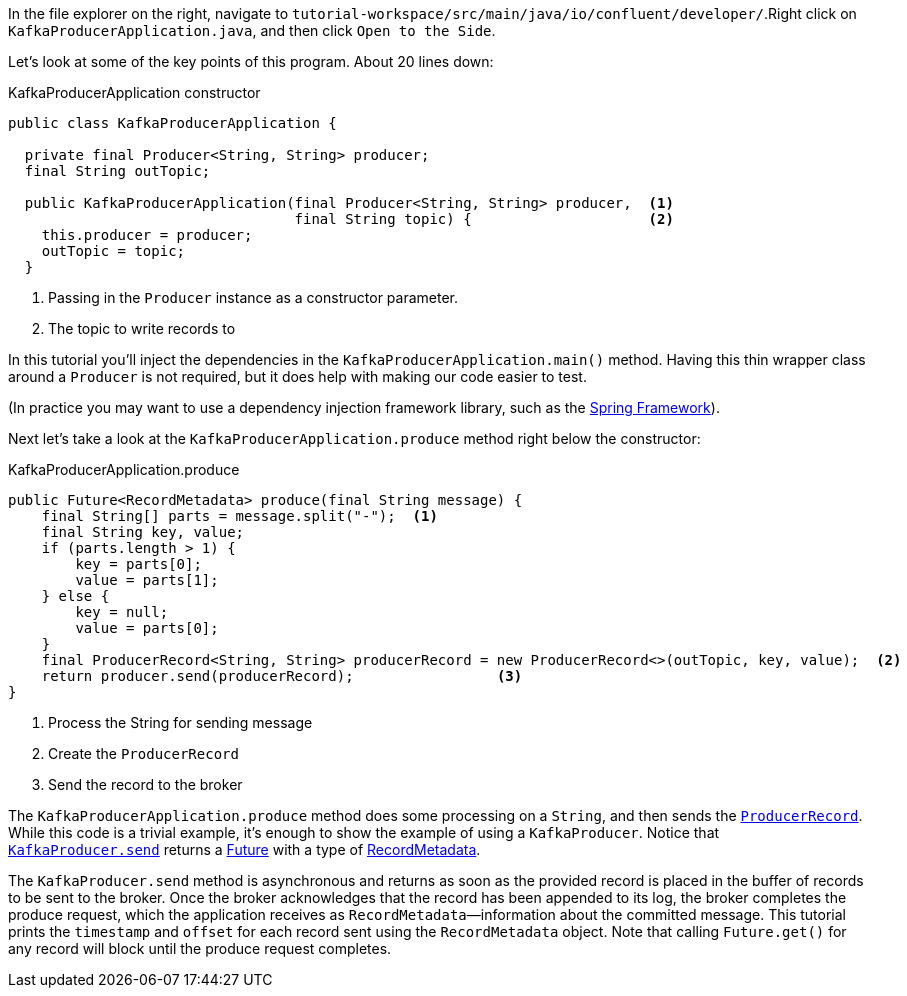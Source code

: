In the file explorer on the right, navigate to `tutorial-workspace/src/main/java/io/confluent/developer/`.Right click
on `KafkaProducerApplication.java`, and then click `Open to the Side`.

Let's look at some of the key points of this program. About 20 lines down:

[source, java]
.KafkaProducerApplication constructor
----

public class KafkaProducerApplication {

  private final Producer<String, String> producer;
  final String outTopic;

  public KafkaProducerApplication(final Producer<String, String> producer,  <1>
                                  final String topic) {                     <2>
    this.producer = producer;
    outTopic = topic;
  }

----

<1> Passing in the `Producer` instance as a constructor parameter.
<2> The topic to write records to


In this tutorial you'll inject the dependencies in the `KafkaProducerApplication.main()` method.
Having this thin wrapper class around a `Producer` is not required, but it does help with making our code easier to test.

(In practice you may want to use a dependency injection framework library, such as the  https://spring.io/projects/spring-framework[Spring Framework]).


Next let's take a look at the `KafkaProducerApplication.produce` method right below the constructor:
[source, java]
.KafkaProducerApplication.produce
----
public Future<RecordMetadata> produce(final String message) {
    final String[] parts = message.split("-");  <1>
    final String key, value;
    if (parts.length > 1) {
        key = parts[0];
        value = parts[1];
    } else {
        key = null;
        value = parts[0];
    }
    final ProducerRecord<String, String> producerRecord = new ProducerRecord<>(outTopic, key, value);  <2>
    return producer.send(producerRecord);                 <3>
}
----

<1> Process the String for sending message
<2> Create the `ProducerRecord`
<3> Send the record to the broker

The `KafkaProducerApplication.produce` method does some processing on a `String`, and then sends the https://kafka.apache.org/25/javadoc/org/apache/kafka/clients/producer/ProducerRecord.html[`ProducerRecord`].  While this code is a trivial example, it's enough to show the example of using a `KafkaProducer`.
Notice that https://kafka.apache.org/34/javadoc/org/apache/kafka/clients/producer/KafkaProducer.html#send-org.apache.kafka.clients.producer.ProducerRecord-[`KafkaProducer.send`] returns a https://docs.oracle.com/en/java/javase/11/docs/api/java.base/java/util/concurrent/Future.html[Future] with a type of https://kafka.apache.org/34/javadoc/org/apache/kafka/clients/producer/RecordMetadata.html[RecordMetadata].

The `KafkaProducer.send` method is asynchronous and returns as soon as the provided record is placed in the buffer of records to be sent to the broker. Once the broker acknowledges that the record has been appended to its log, the broker completes the produce request, which the application receives as `RecordMetadata`—information about the committed message.  This tutorial prints the `timestamp` and `offset` for each record sent using the `RecordMetadata` object.  Note that calling `Future.get()` for any record will block until the produce request completes.